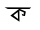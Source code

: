 SplineFontDB: 3.2
FontName: Untitled2
FullName: Untitled2
FamilyName: Untitled2
Weight: Regular
Copyright: Copyright (c) 2021, DELL
UComments: "2021-2-17: Created with FontForge (http://fontforge.org)"
Version: 001.000
ItalicAngle: 0
UnderlinePosition: -100
UnderlineWidth: 50
Ascent: 800
Descent: 200
InvalidEm: 0
LayerCount: 2
Layer: 0 0 "Back" 1
Layer: 1 0 "Fore" 0
XUID: [1021 885 -1817975664 10]
OS2Version: 0
OS2_WeightWidthSlopeOnly: 0
OS2_UseTypoMetrics: 1
CreationTime: 1613575570
ModificationTime: 1613581265
OS2TypoAscent: 0
OS2TypoAOffset: 1
OS2TypoDescent: 0
OS2TypoDOffset: 1
OS2TypoLinegap: 0
OS2WinAscent: 0
OS2WinAOffset: 1
OS2WinDescent: 0
OS2WinDOffset: 1
HheadAscent: 0
HheadAOffset: 1
HheadDescent: 0
HheadDOffset: 1
OS2Vendor: 'PfEd'
DEI: 91125
Encoding: Custom
UnicodeInterp: none
NameList: AGL For New Fonts
DisplaySize: -48
AntiAlias: 1
FitToEm: 0
WinInfo: 0 27 10
BeginChars: 256 2

StartChar: uni0995
Encoding: 0 2453 0
Width: 1000
Flags: HW
LayerCount: 2
Fore
SplineSet
445 519 m 25
 337 435 l 25
 451 345 l 25
 445 519 l 25
484 600 m 1
 646 531 l 25
 625 417 l 25
 559 429 l 1
 541 477 l 1
 592 453 l 1
 588.08203125 428.189453125 593.965820312 481.44921875 598 507 c 1
 481 561 l 1
 484 600 l 1
259 429 m 1
 484 600 l 1
 487 276 l 1
 259 429 l 1
114.025390625 636 m 1
 780.546875 633 l 1
 737.484375 594 l 1
 397 594 l 1
 194.484375 594 l 1
 114.025390625 636 l 1
EndSplineSet
EndChar

StartChar: NameMe.1
Encoding: 1 -1 1
Width: 1000
Flags: H
LayerCount: 2
Fore
SplineSet
721 306 m 5
 823 210 l 25
 817 639 l 25
 817 639 793 612 793 615 c 0
 793 618 775 612 775 612 c 25
 787 309 l 25
 736 363 l 25
 721 306 l 5
505 618 m 1
 673 579 l 1
 727 495 l 25
 751 411 l 25
 721 306 l 25
 676 252 l 25
 568 216 l 25
 466 234 l 25
 352 306 l 25
 304 387 l 25
 265 456 l 25
 217 510 l 25
 274 531 l 25
 307 507 l 25
 355 432 l 25
 367 384 l 25
 442 333 l 25
 505 303 l 25
 607 294 l 25
 682 354 l 25
 691 441 l 25
 670 483 l 25
 631 510 l 25
 589 534 l 25
 544 555 l 1
 505 618 l 1
547 579 m 0
 553 579 538 606 538 606 c 1049
505 618 m 1024
547 579 m 1024
463 579 m 0
 463 601 482 618 505 618 c 0
 528 618 547 601 547 579 c 0
 547 557 528 540 505 540 c 0
 482 540 463 557 463 579 c 0
139 678 m 1
 853 675 l 1
 793 615 l 1
 220 618 l 1
 139 678 l 1
EndSplineSet
EndChar
EndChars
EndSplineFont
